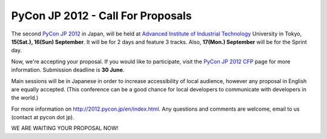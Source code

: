 PyCon JP 2012 - Call For Proposals
==================================

The second `PyCon JP 2012`_ in Japan, will be held at
`Advanced Institute of Industrial Technology`_ University in Tokyo,
**15(Sat.), 16(Sun) September**. It will be for 2 days and feature 3 tracks.
Also, **17(Mon.) September** will be for the Sprint day.

Now, we're accepting your proposal. If you would like to participate, visit
the `PyCon JP 2012 CFP`_ page for more information. Submission deadline is
**30 June**.

Main sessions will be in Japanese in order to increase accessibility of
local audience, however any proposal in English are equally accepted.
(This conference can be a good chance for local developers to communicate
with developers in the world.)

For more information on http://2012.pycon.jp/en/index.html.
Any questions and comments are welcome, email to us (contact at pycon dot jp).

WE ARE WAITING YOUR PROPOSAL NOW!

.. _PyCon JP 2012: http://2012.pycon.jp/en/index.html
.. _PyCon JP 2012 CFP: http://2012.pycon.jp/en/cfp.html
.. _Advanced Institute of Industrial Technology: http://aiit.ac.jp/english/
